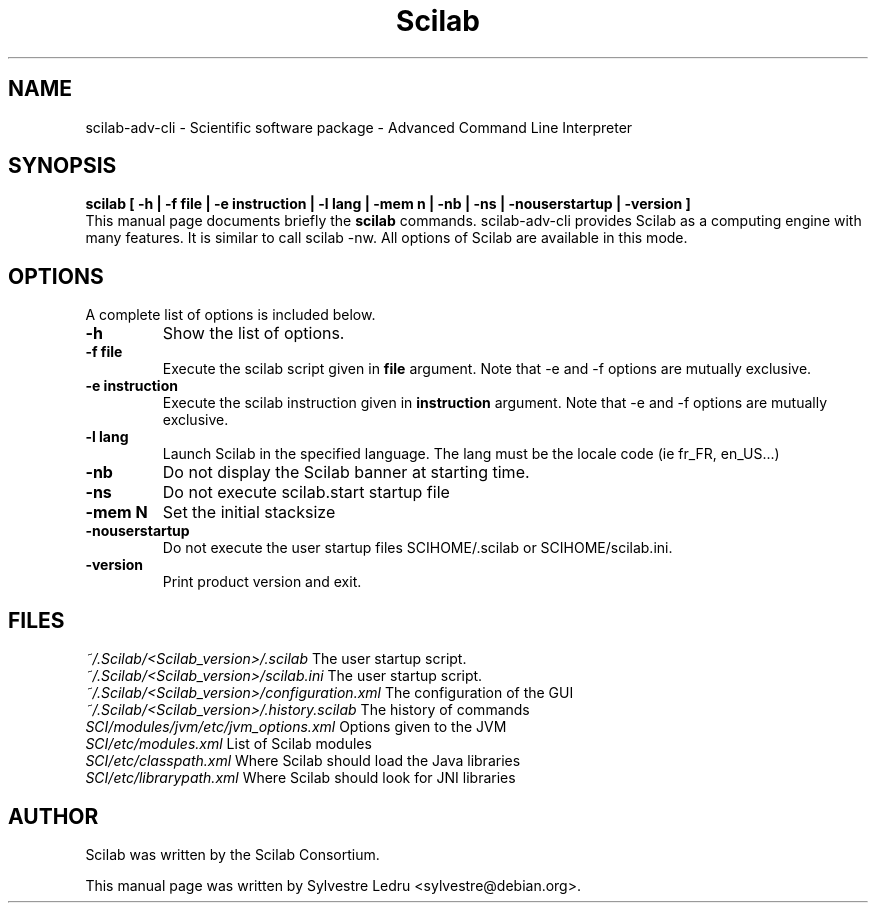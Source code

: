 .TH "Scilab" "1" "November 18, 2008"
.SH NAME
scilab-adv-cli \- Scientific software package - Advanced Command Line Interpreter
.SH SYNOPSIS
.B scilab [ \-h  |  \-f file  |  \-e instruction  |  \-l lang  |  \-mem n  |  \-nb  |  \-ns  |  \-nouserstartup  |  \-version ]
.br
This manual page documents briefly the
.B scilab
commands.
scilab-adv-cli provides Scilab as a computing engine with many features.
It is similar to call scilab -nw. All options of Scilab are available in
this mode.
.PP
.SH OPTIONS
A complete list of options is included below.
.TP
.B \-h
Show the list of options.
.TP
.B \-f file
Execute the scilab script given in
.B file
argument.
Note that \-e and \-f options are mutually exclusive.
.TP
.B \-e instruction
Execute the scilab instruction given in
.B instruction
argument.
Note that \-e and \-f options are mutually exclusive.
.TP
.B \-l lang
Launch Scilab in the specified language. The lang must be the locale code 
(ie fr_FR, en_US...)
.TP
.B \-nb
Do not display the Scilab banner at starting time.
.TP
.B \-ns
Do not execute scilab.start startup file
.TP
.B \-mem N
Set the initial stacksize
.TP
.B \-nouserstartup
Do not execute the user startup files SCIHOME/.scilab or SCIHOME/scilab.ini.
.TP
.B \-version
Print product version and exit.
.SH FILES
.IR ~/.Scilab/<Scilab_version>/.scilab 
The user startup script.
.br
.IR ~/.Scilab/<Scilab_version>/scilab.ini
The user startup script.
.br
.IR ~/.Scilab/<Scilab_version>/configuration.xml
The configuration of the GUI
.br
.IR ~/.Scilab/<Scilab_version>/.history.scilab
The history of commands
.br
.IR SCI/modules/jvm/etc/jvm_options.xml
Options given to the JVM
.br
.IR SCI/etc/modules.xml
List of Scilab modules 
.br
.IR SCI/etc/classpath.xml
Where Scilab should load the Java libraries
.br
.IR SCI/etc/librarypath.xml
Where Scilab should look for JNI libraries
.SH AUTHOR
Scilab was written by the Scilab Consortium.
.PP
This manual page was written by Sylvestre Ledru <sylvestre@debian.org>.
